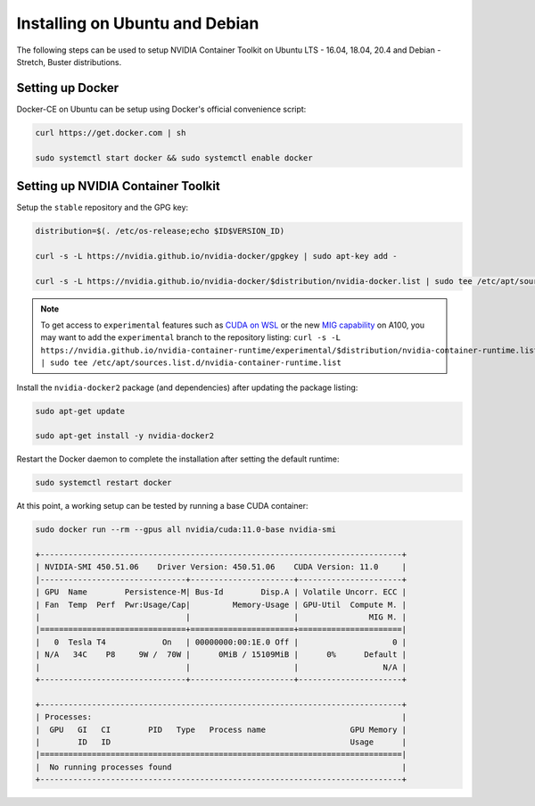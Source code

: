 Installing on Ubuntu and Debian
-------------------------------
The following steps can be used to setup NVIDIA Container Toolkit on Ubuntu LTS - 16.04, 18.04, 20.4 and Debian - Stretch, Buster distributions.

Setting up Docker 
+++++++++++++++++
Docker-CE on Ubuntu can be setup using Docker's official convenience script:

.. code-block:: bash

   curl https://get.docker.com | sh

   sudo systemctl start docker && sudo systemctl enable docker

.. seealso:: 
   
   Follow the official `instructions <https://docs.docker.com/engine/install/ubuntu/>`_ for more details and `post-install actions <https://docs.docker.com/engine/install/linux-postinstall/>`_.

Setting up NVIDIA Container Toolkit
+++++++++++++++++++++++++++++++++++

Setup the ``stable`` repository and the GPG key:

.. code-block:: bash

    distribution=$(. /etc/os-release;echo $ID$VERSION_ID)

    curl -s -L https://nvidia.github.io/nvidia-docker/gpgkey | sudo apt-key add -

    curl -s -L https://nvidia.github.io/nvidia-docker/$distribution/nvidia-docker.list | sudo tee /etc/apt/sources.list.d/nvidia-docker.list

.. note::

   To get access to ``experimental`` features such as `CUDA on WSL <https://docs.nvidia.com/cuda/wsl-user-guide/index.html>`_ or the 
   new `MIG capability <https://docs.nvidia.com/datacenter/tesla/mig-user-guide/index.html>`_ on A100, 
   you may want to add the ``experimental`` branch to the repository listing: 
   ``curl -s -L https://nvidia.github.io/nvidia-container-runtime/experimental/$distribution/nvidia-container-runtime.list | sudo tee /etc/apt/sources.list.d/nvidia-container-runtime.list``

Install the ``nvidia-docker2`` package (and dependencies) after updating the package listing:

.. code-block:: bash

   sudo apt-get update
   
   sudo apt-get install -y nvidia-docker2

Restart the Docker daemon to complete the installation after setting the default runtime:

.. code-block:: bash

   sudo systemctl restart docker

At this point, a working setup can be tested by running a base CUDA container:

.. code-block:: bash

   sudo docker run --rm --gpus all nvidia/cuda:11.0-base nvidia-smi

   +-----------------------------------------------------------------------------+
   | NVIDIA-SMI 450.51.06    Driver Version: 450.51.06    CUDA Version: 11.0     |
   |-------------------------------+----------------------+----------------------+
   | GPU  Name        Persistence-M| Bus-Id        Disp.A | Volatile Uncorr. ECC |
   | Fan  Temp  Perf  Pwr:Usage/Cap|         Memory-Usage | GPU-Util  Compute M. |
   |                               |                      |               MIG M. |
   |===============================+======================+======================|
   |   0  Tesla T4            On   | 00000000:00:1E.0 Off |                    0 |
   | N/A   34C    P8     9W /  70W |      0MiB / 15109MiB |      0%      Default |
   |                               |                      |                  N/A |
   +-------------------------------+----------------------+----------------------+

   +-----------------------------------------------------------------------------+
   | Processes:                                                                  |
   |  GPU   GI   CI        PID   Type   Process name                  GPU Memory |
   |        ID   ID                                                   Usage      |
   |=============================================================================|
   |  No running processes found                                                 |
   +-----------------------------------------------------------------------------+
